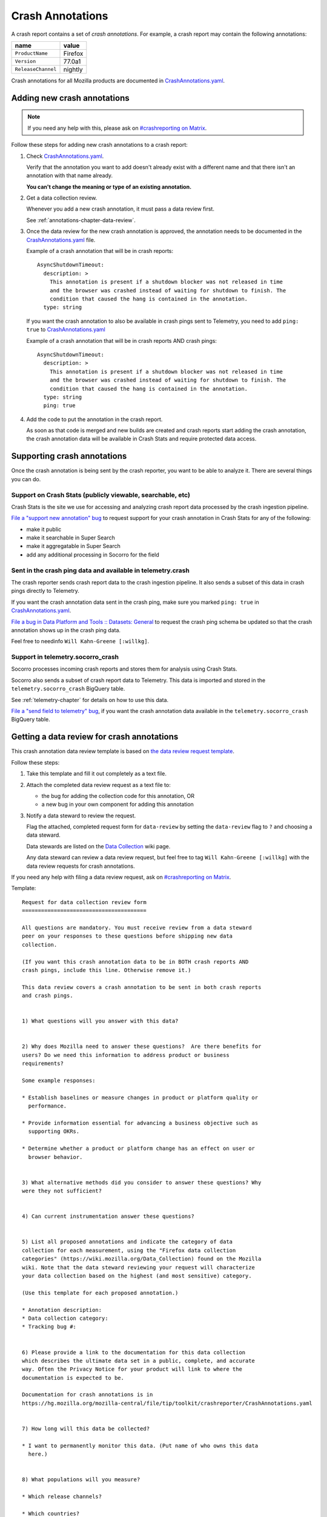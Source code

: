 .. _annotations-chapter:

=================
Crash Annotations
=================

A crash report contains a set of *crash annotations*. For example, a crash
report may contain the following annotations:

==================  =======
name                value
==================  =======
``ProductName``     Firefox
``Version``         77.0a1
``ReleaseChannel``  nightly
==================  =======

Crash annotations for all Mozilla products are documented in
`CrashAnnotations.yaml`_.

.. _CrashAnnotations.yaml: https://hg.mozilla.org/mozilla-central/file/tip/toolkit/crashreporter/CrashAnnotations.yaml


Adding new crash annotations
============================

.. Note::

   If you need any help with this, please ask on `#crashreporting on Matrix
   <https://chat.mozilla.org/#/room/#crashreporting:mozilla.org>`__.


Follow these steps for adding new crash annotations to a crash report:

1. Check `CrashAnnotations.yaml`_.

   Verify that the annotation you want to add doesn't already exist with a
   different name and that there isn't an annotation with that name already.

   **You can't change the meaning or type of an existing annotation.**

2. Get a data collection review.

   Whenever you add a new crash annotation, it must pass a data review first.

   See :ref:`annotations-chapter-data-review`.

3. Once the data review for the new crash annotation is approved, the
   annotation needs to be documented in the `CrashAnnotations.yaml`_ file.

   Example of a crash annotation that will be in crash reports::

      AsyncShutdownTimeout:
        description: >
          This annotation is present if a shutdown blocker was not released in time
          and the browser was crashed instead of waiting for shutdown to finish. The
          condition that caused the hang is contained in the annotation.
        type: string


   If you want the crash annotation to also be available in crash pings sent to
   Telemetry, you need to add ``ping: true`` to `CrashAnnotations.yaml`_

   Example of a crash annotation that will be in crash reports AND crash pings::

      AsyncShutdownTimeout:
        description: >
          This annotation is present if a shutdown blocker was not released in time
          and the browser was crashed instead of waiting for shutdown to finish. The
          condition that caused the hang is contained in the annotation.
        type: string
        ping: true


4. Add the code to put the annotation in the crash report.

   As soon as that code is merged and new builds are created and crash reports
   start adding the crash annotation, the crash annotation data will be
   available in Crash Stats and require protected data access.


Supporting crash annotations
============================

Once the crash annotation is being sent by the crash reporter, you want to be
able to analyze it. There are several things you can do.


Support on Crash Stats (publicly viewable, searchable, etc)
-----------------------------------------------------------

Crash Stats is the site we use for accessing and analyzing crash report data
processed by the crash ingestion pipeline.

`File a "support new annotation" bug
<https://bugzilla.mozilla.org/enter_bug.cgi?bug_type=task&comment=I%20would%20like%20to%20add%20support%20for%20crash%20annotation%20XYZ%20to%20Crash%20Stats.%0D%0A%0D%0AI%20would%20like%20to%20%28pick%20the%20ones%20that%20apply%29%3A%0D%0A%0D%0A%2A%20make%20this%20annotation%20public%0D%0A%2A%20make%20this%20annotation%20searchable%20in%20Super%20Search%0D%0A%2A%20make%20this%20annotation%20aggregatable%20in%20Super%20Search%0D%0A%2A%20add%20additional%20processing%20for%20this%20annotation%0D%0A%0D%0AThe%20data%20review%20for%20this%20field%20is%20in%20bug%20%23XYZ.&component=General&contenttypemethod=list&contenttypeselection=text%2Fplain&defined_groups=1&filed_via=standard_form&form_name=enter_bug&op_sys=All&product=Socorro&rep_platform=All&short_desc=support%20crash%20annotation%20XYZ>`__
to request support for your crash annotation in Crash Stats for any of the
following:

* make it public
* make it searchable in Super Search
* make it aggregatable in Super Search
* add any additional processing in Socorro for the field


Sent in the crash ping data and available in telemetry.crash
------------------------------------------------------------

The crash reporter sends crash report data to the crash ingestion pipeline. It
also sends a subset of this data in crash pings directly to Telemetry.

If you want the crash annotation data sent in the crash ping, make sure you marked
``ping: true`` in `CrashAnnotations.yaml`_.

`File a bug in Data Platform and Tools :: Datasets: General
<https://bugzilla.mozilla.org/enter_bug.cgi?comment=Please%20add%20the%20following%20crash%20annotations%20to%20the%20crash%20ping%20schema%3A%0D%0A%0D%0A%2A%20%0D%0A%0D%0AThe%20data%20review%20for%20these%20annotations%20is%20bug%20%23XYZ.&component=Datasets%3A%20General&bug_type=task&product=Data%20Platform%20and%20Tools&rep_platform=Unspecified&short_desc=add%20crash%20annotation%20XYZ%20to%20crash%20ping%20schema>`__
to request the crash ping schema be updated so that the crash annotation shows
up in the crash ping data.

Feel free to needinfo ``Will Kahn-Greene [:willkg]``.


Support in telemetry.socorro_crash
----------------------------------

Socorro processes incoming crash reports and stores them for analysis using
Crash Stats.

Socorro also sends a subset of crash report data to Telemetry. This data is
imported and stored in the ``telemetry.socorro_crash`` BigQuery table.

See :ref:`telemetry-chapter` for details on how to use this data.

`File a "send field to telemetry" bug
<https://bugzilla.mozilla.org/enter_bug.cgi?bug_type=task&comment=I%20would%20like%20to%20have%20crash%20annotation%20XYZ%20sent%20to%20Telemetry%20and%20included%20in%20the%20%60telemetry.socorro_crash%60%20table.%0D%0A%0D%0AThe%20data%20review%20for%20this%20field%20is%20in%20bug%20%23XYZ.&component=General&contenttypemethod=list&contenttypeselection=text%2Fplain&defined_groups=1&filed_via=standard_form&form_name=enter_bug&op_sys=All&product=Socorro&rep_platform=All&short_desc=send%20crash%20annotation%20XYZ%20to%20telemetry.socorro_crash>`_,
if you want the crash annotation data available in the
``telemetry.socorro_crash`` BigQuery table.


.. _annotations-chapter-data-review:

Getting a data review for crash annotations
===========================================

This crash annotation data review template is based on `the data review request
template <https://github.com/mozilla/data-review/blob/main/request.md>`_.

Follow these steps:

1. Take this template and fill it out completely as a text file.

2. Attach the completed data review request as a text file to:

   * the bug for adding the collection code for this annotation, OR
   * a new bug in your own component for adding this annotation

3. Notify a data steward to review the request.

   Flag the attached, completed request form for ``data-review`` by setting the
   ``data-review`` flag to ``?`` and choosing a data steward.

   Data stewards are listed on the `Data Collection
   <https://wiki.mozilla.org/Data_Collection>`__ wiki page.

   Any data steward can review a data review request, but feel free to tag
   ``Will Kahn-Greene [:willkg]`` with the data review requests for crash
   annotations.

If you need any help with filing a data review request, ask on `#crashreporting
on Matrix <https://chat.mozilla.org/#/room/#crashreporting:mozilla.org>`__.

Template::

    Request for data collection review form
    =======================================

    All questions are mandatory. You must receive review from a data steward
    peer on your responses to these questions before shipping new data
    collection.

    (If you want this crash annotation data to be in BOTH crash reports AND
    crash pings, include this line. Otherwise remove it.)

    This data review covers a crash annotation to be sent in both crash reports
    and crash pings.


    1) What questions will you answer with this data?


    2) Why does Mozilla need to answer these questions?  Are there benefits for
    users? Do we need this information to address product or business
    requirements?

    Some example responses:

    * Establish baselines or measure changes in product or platform quality or
      performance.

    * Provide information essential for advancing a business objective such as
      supporting OKRs.

    * Determine whether a product or platform change has an effect on user or
      browser behavior.


    3) What alternative methods did you consider to answer these questions? Why
    were they not sufficient?


    4) Can current instrumentation answer these questions?


    5) List all proposed annotations and indicate the category of data
    collection for each measurement, using the "Firefox data collection
    categories" (https://wiki.mozilla.org/Data_Collection) found on the Mozilla
    wiki. Note that the data steward reviewing your request will characterize
    your data collection based on the highest (and most sensitive) category.

    (Use this template for each proposed annotation.)

    * Annotation description:
    * Data collection category:
    * Tracking bug #:


    6) Please provide a link to the documentation for this data collection
    which describes the ultimate data set in a public, complete, and accurate
    way. Often the Privacy Notice for your product will link to where the
    documentation is expected to be.

    Documentation for crash annotations is in
    https://hg.mozilla.org/mozilla-central/file/tip/toolkit/crashreporter/CrashAnnotations.yaml


    7) How long will this data be collected?

    * I want to permanently monitor this data. (Put name of who owns this data
      here.)


    8) What populations will you measure?

    * Which release channels?

    * Which countries?

    * Which locales?

    * Any other filters?  Please describe in detail below.


    9) If this data collection is default on, what is the opt-out mechanism for
    users?

    Crash annotation data sent by crash report is opt-out by default.

    (If this data review request also covers sending the crash annotation data
    in the crash ping, include this line. Otherwise remove it.)

    Crash annotation data sent by crash ping is opt-out via the normal
    telemetry opt-out mechanism for crash ping data.


    10) Please provide a general description of how you will analyze this data.


    11) Where do you intend to share the results of your analysis?

    Crash annotation data is available on the Crash Stats website.


    12) Is there a third-party tool (i.e. not Glean or Telemetry) that you are
    proposing to use for this data collection? If so:

    * Are you using that on the Mozilla backend? Or going directly to the third-party?
